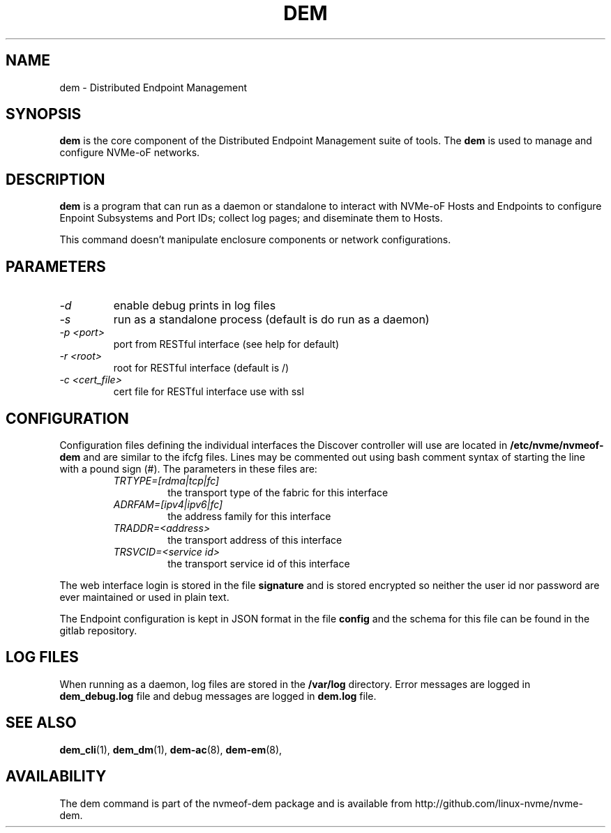 .\" dem.8 --
.\" Copyright 2018-2019 Intel Corporation, Inc.
.\" May be distributed under the GNU General Public License
.TH DEM 8 "February 2019" "nvmeof-dem" "System Administration"
.SH NAME
dem \-
Distributed Endpoint Management
.SH SYNOPSIS
.B dem
is the core component of the Distributed Endpoint Management suite of tools.
The
.B dem
is used to manage and configure NVMe-oF networks.
.SH DESCRIPTION
.B dem
is a program that can run as a daemon or standalone to interact with NVMe-oF
Hosts and Endpoints to configure Enpoint Subsystems and Port IDs; collect log
pages; and diseminate them to Hosts.

This command doesn't manipulate enclosure components or network configurations.

.SH PARAMETERS
.TP
.I -d
enable debug prints in log files
.TP
.I -s
run as a standalone process (default is do run as a daemon)
.TP
.I -p <port>
port from RESTful interface (see help for default)
.TP
.I -r <root>
root for RESTful interface (default is /)
.TP
.I -c <cert_file>
cert file for RESTful interface use with ssl

.SH CONFIGURATION
Configuration files defining the individual interfaces the Discover controller
will use are located in
.B /etc/nvme/nvmeof-dem
and are similar to the ifcfg files.  Lines may be commented out using bash
comment syntax of starting the line with a pound sign (#).  The parameters in
these files are:
.RS
.TP
.I TRTYPE=[rdma|tcp|fc]
the transport type of the fabric for this interface
.TP
.I ADRFAM=[ipv4|ipv6|fc]
the address family for this interface
.TP
.I TRADDR=<address>
the transport address of this interface
.TP
.I TRSVCID=<service id>
the transport service id of this interface
.RE

The web interface login is stored in the file
.B signature
and is stored encrypted so neither the user id nor password are ever
maintained or used in plain text.

The Endpoint configuration is kept in JSON format in the file
.B config
and the schema for this file can be found in the gitlab repository.
.SH LOG FILES
When running as a daemon, log files are stored in the
.B /var/log
directory.  Error messages are logged in
.B dem_debug.log
file and debug messages are logged in
.B dem.log
file.

.SH SEE ALSO
.BR dem_cli (1),
.BR dem_dm (1),
.BR dem-ac (8),
.BR dem-em (8),
.SH AVAILABILITY
The dem command is part of the nvmeof-dem package and is available from
http://github.com/linux-nvme/nvme-dem.
